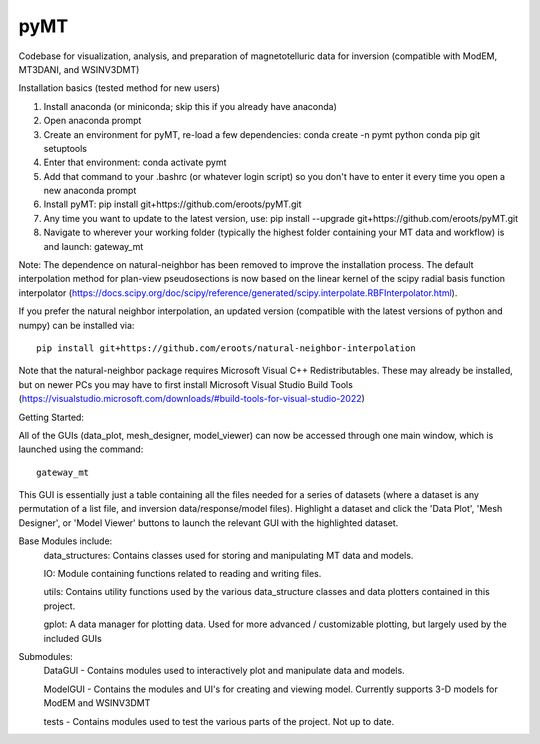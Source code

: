 pyMT
====

Codebase for visualization, analysis, and preparation of magnetotelluric data for inversion (compatible with ModEM, MT3DANI, and WSINV3DMT)

Installation basics (tested method for new users)

1) Install anaconda (or miniconda; skip this if you already have anaconda)

2) Open anaconda prompt

3) Create an environment for pyMT, re-load a few dependencies: conda create -n pymt python conda pip git setuptools

4) Enter that environment: conda activate pymt

5) Add that command to your .bashrc (or whatever login script) so you don't have to enter it every time you open a new anaconda prompt

6) Install pyMT: pip install git+https://github.com/eroots/pyMT.git

7) Any time you want to update to the latest version, use: pip install --upgrade  git+https://github.com/eroots/pyMT.git

8) Navigate to wherever your working folder (typically the highest folder containing your MT data and workflow) is and launch: gateway_mt

Note: The dependence on natural-neighbor has been removed to improve the installation process. The default interpolation method for plan-view pseudosections is now based on the linear kernel of the scipy radial basis function interpolator (https://docs.scipy.org/doc/scipy/reference/generated/scipy.interpolate.RBFInterpolator.html).

If you prefer the natural neighbor interpolation, an updated version (compatible with the latest versions of python and numpy) can be installed via::

	pip install git+https://github.com/eroots/natural-neighbor-interpolation

Note that the natural-neighbor package requires Microsoft Visual C++ Redistributables. These may already be installed, but on newer PCs you may have to first install Microsoft Visual Studio Build Tools (https://visualstudio.microsoft.com/downloads/#build-tools-for-visual-studio-2022)

Getting Started:

All of the GUIs (data_plot, mesh_designer, model_viewer) can now be accessed through one main window, which is launched using the command::

		gateway_mt

This GUI is essentially just a table containing all the files needed for a series of datasets (where a dataset is any permutation of a list file, and inversion data/response/model files). Highlight a dataset and click the 'Data Plot', 'Mesh Designer', or 'Model Viewer' buttons to launch the relevant GUI with the highlighted dataset.


Base Modules include:
	data_structures: Contains classes used for storing and manipulating MT data and models.

	IO: Module containing functions related to reading and writing files.

	utils: Contains utility functions used by the various data_structure classes and data 
	plotters contained in this project.

	gplot: A data manager for plotting data. Used for more advanced / customizable plotting, but largely used by the included GUIs
	
Submodules:
	DataGUI - Contains modules used to interactively plot and manipulate data and models.

	ModelGUI - Contains the modules and UI's for creating and viewing model. Currently supports 3-D models for ModEM and WSINV3DMT

	tests - Contains modules used to test the various parts of the project. Not up to date.

